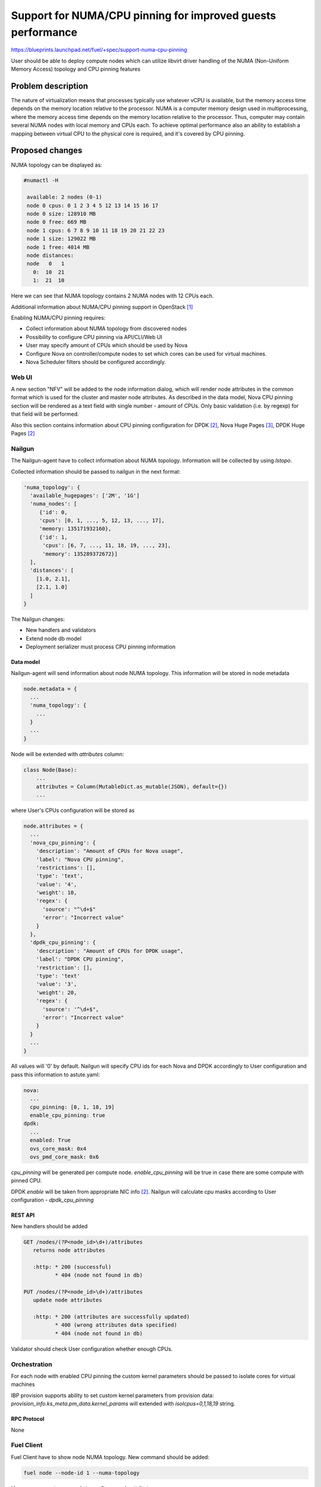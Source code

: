 ..
 This work is licensed under a Creative Commons Attribution 3.0 Unported
 License.

 http://creativecommons.org/licenses/by/3.0/legalcode

============================================================
Support for NUMA/CPU pinning for improved guests performance
============================================================

https://blueprints.launchpad.net/fuel/+spec/support-numa-cpu-pinning

User should be able to deploy compute nodes which can utilize libvirt driver
handling of the NUMA (Non-Uniform Memory Access) topology and CPU pinning
features

--------------------
Problem description
--------------------

The nature of virtualization means that processes typically use whatever vCPU
is available, but the memory access time depends on the memory location
relative to the processor. NUMA is a computer memory design used in
multiprocessing, where the memory access time depends on the memory location
relative to the processor. Thus, computer may contain several NUMA nodes
with local memory and CPUs each.
To achieve optimal performance also an ability to establish a mapping between
virtual CPU to the physical core is required, and it's covered by CPU pinning.

----------------
Proposed changes
----------------

NUMA topology can be displayed as:

.. code-block:: console

 #numactl -H

  available: 2 nodes (0-1)
  node 0 cpus: 0 1 2 3 4 5 12 13 14 15 16 17
  node 0 size: 128910 MB
  node 0 free: 669 MB
  node 1 cpus: 6 7 8 9 10 11 18 19 20 21 22 23
  node 1 size: 129022 MB
  node 1 free: 4014 MB
  node distances:
  node   0   1
    0:  10  21
    1:  21  10

Here we can see that NUMA topology contains 2 NUMA nodes with 12 CPUs each.

Additional information about NUMA/CPU pinning support in OpenStack [1]_


Enabling NUMA/CPU pinning requires:

* Collect information about NUMA topology from discovered nodes

* Possibility to configure CPU pinning via API/CLI/Web UI

* User may specify amount of CPUs which should be used by Nova

* Configure Nova on controller/compute nodes to set which cores can be used
  for virtual machines.

* Nova Scheduler filters should be configured accordingly.

Web UI
======

A new section "NFV" will be added to the node information dialog, which will
render node attributes in the common format which is used for the cluster
and master node attributes. As described in the data model, Nova CPU pinning
section will be rendered as a text field with single number - amount of CPUs.
Only basic validation (i.e. by regexp) for that field will be performed.

.. image:: ../../images/9.0/support-numa-cpu-pinning/node_details_nfv.png
   :scale: 75 %

Also this section contains information about CPU pinning configuration for
DPDK [2]_, Nova Huge Pages [3]_, DPDK Huge Pages [2]_

Nailgun
=======

The Nailgun-agent have to collect information about NUMA topology.
Information will be collected by using `lstopo`.

Collected information should be passed to nailgun in the next format:

.. code-block:: json

  'numa_topology': {
    'available_hugepages': ['2M', '1G']
    'numa_nodes': [
       {'id': 0,
       'cpus': [0, 1, ..., 5, 12, 13, ..., 17],
       'memory: 135171932160},
       {'id': 1,
        'cpus': [6, 7, ..., 11, 18, 19, ..., 23],
        'memory': 135289372672}]
    ],
    'distances': [
      [1.0, 2.1],
      [2.1, 1.0]
    ]
  }

The Nailgun changes:

* New handlers and validators
* Extend node db model
* Deployment serializer must process CPU pinning information


Data model
----------

Nailgun-agent will send information about node NUMA topology.
This information will be stored in node metadata

.. code-block:: json

 node.metadata = {
   ...
   'numa_topology': {
     ...
   }
   ...
 }

Node will be extended with `attributes` column:

.. code-block:: python

 class Node(Base):
     ...
     attributes = Column(MutableDict.as_mutable(JSON), default={})
     ...

where User's CPUs configuration will be stored as

.. code-block:: json

  node.attributes = {
    ...
    'nova_cpu_pinning': {
      'description': "Amount of CPUs for Nova usage",
      'label': "Nova CPU pinning",
      'restrictions': [],
      'type': 'text',
      'value': '4',
      'weight': 10,
      'regex': {
        'source': "^\d+$"
        'error': "Incorrect value"
      }
    },
    'dpdk_cpu_pinning': {
      'description': "Amount of CPUs for DPDK usage",
      'label': "DPDK CPU pinning",
      'restriction': [],
      'type': 'text'
      'value': '3',
      'weight': 20,
      'regex': {
        'source': '^\d+$",
        'error': "Incorrect value"
      }
    }
    ...
  }


All values will '0' by default.
Nailgun will specify CPU ids for each Nova and DPDK accordingly to User
configuration and pass this information to astute.yaml:

.. code-block:: yaml

  nova:
    ...
    cpu_pinning: [0, 1, 18, 19]
    enable_cpu_pinning: true
  dpdk:
    ...
    enabled: True
    ovs_core_mask: 0x4
    ovs_pmd_core_mask: 0x6

`cpu_pinning` will be generated per compute node.
`enable_cpu_pinning` will be true in case there are some
compute with pinned CPU.

DPDK `enable` will be taken from appropriate NIC info [2]_.
Nailgun will calculate cpu masks according to User configuration -
`dpdk_cpu_pinning`


REST API
--------

New handlers should be added

.. code-block:: python

 GET /nodes/(?P<node_id>\d+)/attributes
    returns node attributes

    :http: * 200 (successful)
           * 404 (node not found in db)

 PUT /nodes/(?P<node_id>\d+)/attributes
    update node attributes

    :http: * 200 (attributes are successfully updated)
           * 400 (wrong attributes data specified)
           * 404 (node not found in db)

Validator should check User configuration whether enough CPUs.


Orchestration
=============

For each node with enabled CPU pinning the custom kernel parameters should be
passed to isolate cores for virtual machines

IBP provision supports ability to set custom kernel parameters from provision
data: `provision_info.ks_meta.pm_data.kernel_params` will extended with
`isolcpus=0,1,18,19` string.

RPC Protocol
------------

None

Fuel Client
===========

Fuel Client have to show node NUMA topology. New command should be added:

.. code-block:: console

  fuel node --node-id 1 --numa-topology

User can use next commands to configure node attributes

.. code-block:: console

  fuel node --node-id 1 --attributes --download/-d
  fuel node --node-id 1 --attributes --upload/-u

Also, appropriate commands should be added to fuel2 client:

.. code-block:: console

  fuel2 node show-numa-topology 1

  fuel2 node download-attributes 1
  fuel2 node upload-attributes 1


Plugins
=======

None

Fuel Library
============

* `scheduler_default_filters` will be configured for nova-scheduler

* `vcpu_pin_set` will be configured for nova-compute

------------
Alternatives
------------

None

--------------
Upgrade impact
--------------

None

---------------
Security impact
---------------

None

--------------------
Notifications impact
--------------------

None

---------------
End user impact
---------------

User Web UI/CLI impact described in appropriate sections.

------------------
Performance impact
------------------

* Performance of virtual machines using NUMA/CPU pinning will be higher
  relatively to virtual machines are not using these features

* It possible that node will have low performance if User allocate not enough
  CPUs for OS

-----------------
Deployment impact
-----------------

`hwloc` should be installed into bootstrap image

----------------
Developer impact
----------------

None

---------------------
Infrastructure impact
---------------------

None

--------------------
Documentation impact
--------------------

Information how CPU pinning works should be documented.

--------------
Implementation
--------------

Assignee(s)
===========

Primary assignee:
  Artur Svechnikov <asvechnikov>
  Sergey Kolekonov <skolekonov>

Other contibutors:
  Alexander Saprykin <cutwater>
  Ivan Ponomarev <ivanzipfer>

QA assignee:
  Ksenia Demina <kdemina>
  Veronica Krayneva <vkrayneva>
  Sergey Novikov <snovikov>

Work Items
==========

* Modify Nailgun-agent to discover NUMA topology
* Modify Nailgun to NUMA/CPU pinning configuration processing
* Modify Fuel Library to NUMA/CPU pinning configuration processing
* Support of configuring NUMA/CPU pinning via fuel API
* Support of configuring NUMA/CPU pinning via fuel CLI
* Support of NUMA/CPU pinning on UI
* Manual testing
* Create a system test for NUMA/CPU pinning

Dependencies
============

None

------------
Testing, QA
------------

* Extend TestRail with Manual API/CLI cases for the configuring
  NUMA/CPU pinning
* Extend TestRail with Manual WeB UI cases for the configuring
  NUMA/CPU pinning
* Extend TestRail with Manual API/CLI cases for the NUMA topology
* Lead manual CLI testing for the new test cases
* Performance testing

Acceptance criteria
===================

* User should be able to deploy compute nodes which can utilize
  NUMA/CPU pinning for virtual machines via Web UI/CLI/API
* New test cases are executed succesfully

----------
References
----------

.. [1] https://specs.openstack.org/openstack/nova-specs/specs/juno/implemented/virt-driver-numa-placement.html
.. [2] https://blueprints.launchpad.net/fuel/+spec/support-dpdk
.. [3] https://blueprints.launchpad.net/fuel/+spec/support-hugepages
